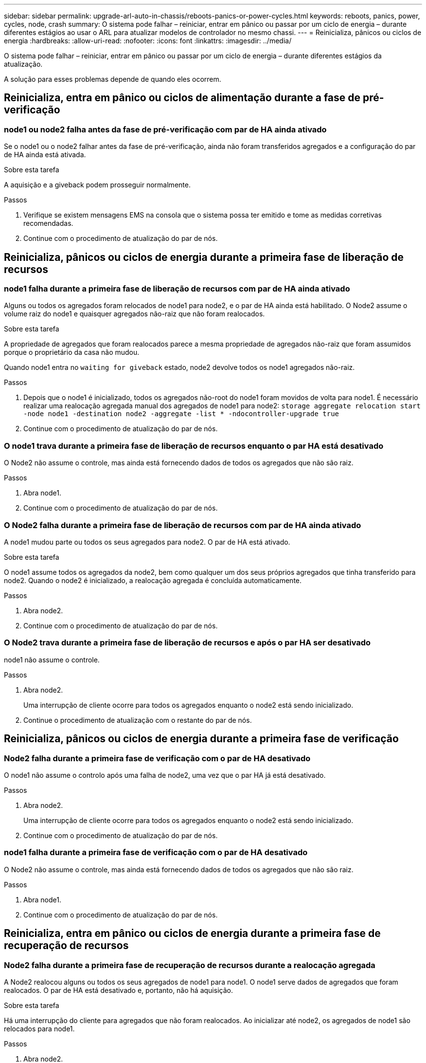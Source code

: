 ---
sidebar: sidebar 
permalink: upgrade-arl-auto-in-chassis/reboots-panics-or-power-cycles.html 
keywords: reboots, panics, power, cycles, node, crash 
summary: O sistema pode falhar – reiniciar, entrar em pânico ou passar por um ciclo de energia – durante diferentes estágios ao usar o ARL para atualizar modelos de controlador no mesmo chassi. 
---
= Reinicializa, pânicos ou ciclos de energia
:hardbreaks:
:allow-uri-read: 
:nofooter: 
:icons: font
:linkattrs: 
:imagesdir: ../media/


[role="lead"]
O sistema pode falhar – reiniciar, entrar em pânico ou passar por um ciclo de energia – durante diferentes estágios da atualização.

A solução para esses problemas depende de quando eles ocorrem.



== Reinicializa, entra em pânico ou ciclos de alimentação durante a fase de pré-verificação



=== node1 ou node2 falha antes da fase de pré-verificação com par de HA ainda ativado

Se o node1 ou o node2 falhar antes da fase de pré-verificação, ainda não foram transferidos agregados e a configuração do par de HA ainda está ativada.

.Sobre esta tarefa
A aquisição e a giveback podem prosseguir normalmente.

.Passos
. Verifique se existem mensagens EMS na consola que o sistema possa ter emitido e tome as medidas corretivas recomendadas.
. Continue com o procedimento de atualização do par de nós.




== Reinicializa, pânicos ou ciclos de energia durante a primeira fase de liberação de recursos



=== node1 falha durante a primeira fase de liberação de recursos com par de HA ainda ativado

Alguns ou todos os agregados foram relocados de node1 para node2, e o par de HA ainda está habilitado. O Node2 assume o volume raiz do node1 e quaisquer agregados não-raiz que não foram realocados.

.Sobre esta tarefa
A propriedade de agregados que foram realocados parece a mesma propriedade de agregados não-raiz que foram assumidos porque o proprietário da casa não mudou.

Quando node1 entra no `waiting for giveback` estado, node2 devolve todos os node1 agregados não-raiz.

.Passos
. Depois que o node1 é inicializado, todos os agregados não-root do node1 foram movidos de volta para node1. É necessário realizar uma realocação agregada manual dos agregados de node1 para node2:
`storage aggregate relocation start -node node1 -destination node2 -aggregate -list * -ndocontroller-upgrade true`
. Continue com o procedimento de atualização do par de nós.




=== O node1 trava durante a primeira fase de liberação de recursos enquanto o par HA está desativado

O Node2 não assume o controle, mas ainda está fornecendo dados de todos os agregados que não são raiz.

.Passos
. Abra node1.
. Continue com o procedimento de atualização do par de nós.




=== O Node2 falha durante a primeira fase de liberação de recursos com par de HA ainda ativado

A node1 mudou parte ou todos os seus agregados para node2. O par de HA está ativado.

.Sobre esta tarefa
O node1 assume todos os agregados da node2, bem como qualquer um dos seus próprios agregados que tinha transferido para node2. Quando o node2 é inicializado, a realocação agregada é concluída automaticamente.

.Passos
. Abra node2.
. Continue com o procedimento de atualização do par de nós.




=== O Node2 trava durante a primeira fase de liberação de recursos e após o par HA ser desativado

node1 não assume o controle.

.Passos
. Abra node2.
+
Uma interrupção de cliente ocorre para todos os agregados enquanto o node2 está sendo inicializado.

. Continue o procedimento de atualização com o restante do par de nós.




== Reinicializa, pânicos ou ciclos de energia durante a primeira fase de verificação



=== Node2 falha durante a primeira fase de verificação com o par de HA desativado

O node1 não assume o controlo após uma falha de node2, uma vez que o par HA já está desativado.

.Passos
. Abra node2.
+
Uma interrupção de cliente ocorre para todos os agregados enquanto o node2 está sendo inicializado.

. Continue com o procedimento de atualização do par de nós.




=== node1 falha durante a primeira fase de verificação com o par de HA desativado

O Node2 não assume o controle, mas ainda está fornecendo dados de todos os agregados que não são raiz.

.Passos
. Abra node1.
. Continue com o procedimento de atualização do par de nós.




== Reinicializa, entra em pânico ou ciclos de energia durante a primeira fase de recuperação de recursos



=== Node2 falha durante a primeira fase de recuperação de recursos durante a realocação agregada

A Node2 realocou alguns ou todos os seus agregados de node1 para node1. O node1 serve dados de agregados que foram realocados. O par de HA está desativado e, portanto, não há aquisição.

.Sobre esta tarefa
Há uma interrupção do cliente para agregados que não foram realocados. Ao inicializar até node2, os agregados de node1 são relocados para node1.

.Passos
. Abra node2.
. Continue com o procedimento de atualização do par de nós.




=== node1 falha durante a primeira fase de recuperação de recursos durante a realocação agregada

Se o node1 falhar enquanto o node2 estiver realocando agregados para node1, a tarefa continuará após o node1 ser inicializado.

.Sobre esta tarefa
O Node2 continua a servir os agregados restantes, mas os agregados que já foram transferidos para a interrupção do cliente node1 encontram enquanto o node1 está a arrancar.

.Passos
. Abra node1.
. Continue com a atualização da controladora.




== Reinicializa, pânicos ou ciclos de energia durante a fase pós-verificação



=== node1 ou node2 falha durante a fase pós-verificação

O par de HA está desativado, portanto, não há aquisição. Há uma interrupção de cliente para agregados pertencentes ao nó que reinicializou.

.Passos
. Abra o nó.
. Continue com o procedimento de atualização do par de nós.




== Reinicializa, entra em pânico ou ciclos de energia durante a segunda fase de liberação de recursos



=== node1 falha durante a segunda fase de liberação de recursos

Se o node1 falhar enquanto o node2 estiver realocando agregados, a tarefa continuará após a inicialização do node1.

.Sobre esta tarefa
O Node2 continua a servir os agregados restantes, mas os agregados que já foram transferidos para os agregados do node1 e do node1 encontram falhas de cliente enquanto o node1 está inicializando.

.Passos
. Abra node1.
. Continue com o procedimento de atualização da controladora.




=== Node2 falha durante a segunda fase de liberação de recursos

Se o node2 falhar durante a realocação agregada, o node2 não será retomado.

.Sobre esta tarefa
O node1 continua a servir os agregados que foram realocados, mas os agregados pertencentes ao node2 encontram falhas de cliente.

.Passos
. Abra node2.
. Continue com o procedimento de atualização da controladora.




== Reinicializa, pânicos ou ciclos de energia durante a segunda fase de verificação



=== node1 falha durante a segunda fase de verificação

Se o node1 falhar durante essa fase, a aquisição não acontece porque o par de HA já está desativado.

.Sobre esta tarefa
Há uma interrupção de cliente para todos os agregados até que node1 reinicialize.

.Passos
. Abra node1.
. Continue com o procedimento de atualização do par de nós.




=== Node2 falha durante a segunda fase de verificação

Se o node2 falhar durante esta fase, a aquisição não acontece. O node1 fornece dados dos agregados.

.Sobre esta tarefa
Há uma interrupção para agregados não-raiz que já foram relocados até que node2 reinicializações.

.Passos
. Abra node2.
. Continue com o procedimento de atualização do par de nós.

